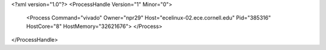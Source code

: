 <?xml version="1.0"?>
<ProcessHandle Version="1" Minor="0">
    <Process Command="vivado" Owner="npr29" Host="ecelinux-02.ece.cornell.edu" Pid="385316" HostCore="8" HostMemory="32621676">
    </Process>
</ProcessHandle>
